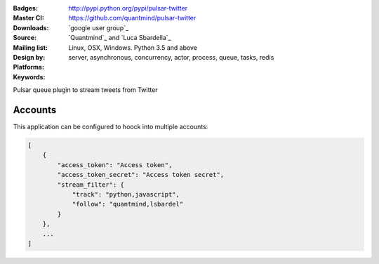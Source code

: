 :Badges: |license|  |pyversions| |status| |pypiversion|
:Master CI: |master-build| |coverage-master|
:Downloads: http://pypi.python.org/pypi/pulsar-twitter
:Source: https://github.com/quantmind/pulsar-twitter
:Mailing list: `google user group`_
:Design by: `Quantmind`_ and `Luca Sbardella`_
:Platforms: Linux, OSX, Windows. Python 3.5 and above
:Keywords: server, asynchronous, concurrency, actor, process, queue, tasks, redis


.. |pypiversion| image:: https://badge.fury.io/py/pulsar-twitter.svg
  :target: https://pypi.python.org/pypi/pulsar-twitter
.. |pyversions| image:: https://img.shields.io/pypi/pyversions/pulsar-twitter.svg
  :target: https://pypi.python.org/pypi/pulsar-twitter
.. |license| image:: https://img.shields.io/pypi/l/pulsar-twitter.svg
  :target: https://pypi.python.org/pypi/pulsar-twitter
.. |status| image:: https://img.shields.io/pypi/status/pulsar-twitter.svg
  :target: https://pypi.python.org/pypi/pulsar-twitter
.. |downloads| image:: https://img.shields.io/pypi/dd/pulsar-twitter.svg
  :target: https://pypi.python.org/pypi/pulsar-twitter
.. |master-build| image:: https://img.shields.io/travis/quantmind/pulsar-twitter/master.svg
  :target: https://travis-ci.org/quantmind/pulsar-twitter
.. |coverage-master| image:: https://coveralls.io/repos/github/quantmind/pulsar-twitter/badge.svg?branch=master
  :target: https://coveralls.io/github/quantmind/pulsar-twitter?branch=master

Pulsar queue plugin to stream tweets from Twitter


Accounts
------------

This application can be configured to hoock into multiple accounts:

.. code:: javascript

    [
        {
            "access_token": "Access token",
            "access_token_secret": "Access token secret",
            "stream_filter": {
                "track": "python,javascript",
                "follow": "quantmind,lsbardel"
            }
        },
        ...
    ]
